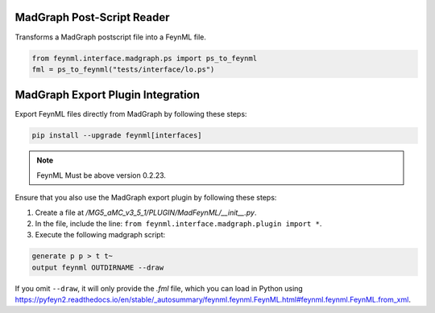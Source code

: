 =======================================
MadGraph Post-Script Reader
=======================================

Transforms a MadGraph postscript file into a FeynML file.

.. code-block:: python

    from feynml.interface.madgraph.ps import ps_to_feynml
    fml = ps_to_feynml("tests/interface/lo.ps")

=======================================
MadGraph Export Plugin Integration
=======================================

Export FeynML files directly from MadGraph by following these steps:

.. code-block:: bash

   pip install --upgrade feynml[interfaces]

.. note::
    
    FeynML Must be above version 0.2.23.

Ensure that you also use the MadGraph export plugin by following these steps:

1. Create a file at `/MG5_aMC_v3_5_1/PLUGIN/MadFeynML/__init__.py`.
2. In the file, include the line: ``from feynml.interface.madgraph.plugin import *``.
3. Execute the following madgraph script:

.. code-block:: bash

   generate p p > t t~
   output feynml OUTDIRNAME --draw

If you omit ``--draw``, it will only provide the `.fml` file, which you can load in Python using https://pyfeyn2.readthedocs.io/en/stable/_autosummary/feynml.feynml.FeynML.html#feynml.feynml.FeynML.from_xml.
